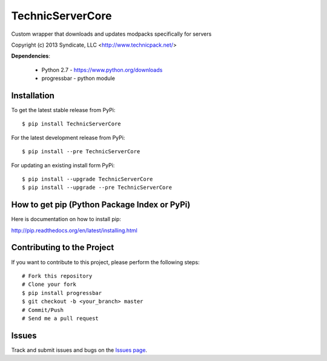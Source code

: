 TechnicServerCore
=================

Custom wrapper that downloads and updates modpacks specifically for servers

Copyright (c) 2013 Syndicate, LLC <http://www.technicpack.net/>


**Dependencies**:

 * Python 2.7 - https://www.python.org/downloads
 * progressbar - python module


Installation
------------

To get the latest stable release from PyPi::

    $ pip install TechnicServerCore

For the latest development release from PyPi::

    $ pip install --pre TechnicServerCore

For updating an existing install form PyPi::

    $ pip install --upgrade TechnicServerCore
    $ pip install --upgrade --pre TechnicServerCore

How to get pip (Python Package Index or PyPi)
---------------------------------------------

Here is documentation on how to install pip:

http://pip.readthedocs.org/en/latest/installing.html

Contributing to the Project
---------------------------
If you want to contribute to this project, please perform the following steps::

    # Fork this repository
    # Clone your fork
    $ pip install progressbar
    $ git checkout -b <your_branch> master
    # Commit/Push
    # Send me a pull request


Issues
------
Track and submit issues and bugs on the `Issues page <https://github.com/GenPage/ServerCore/issues>`_.

